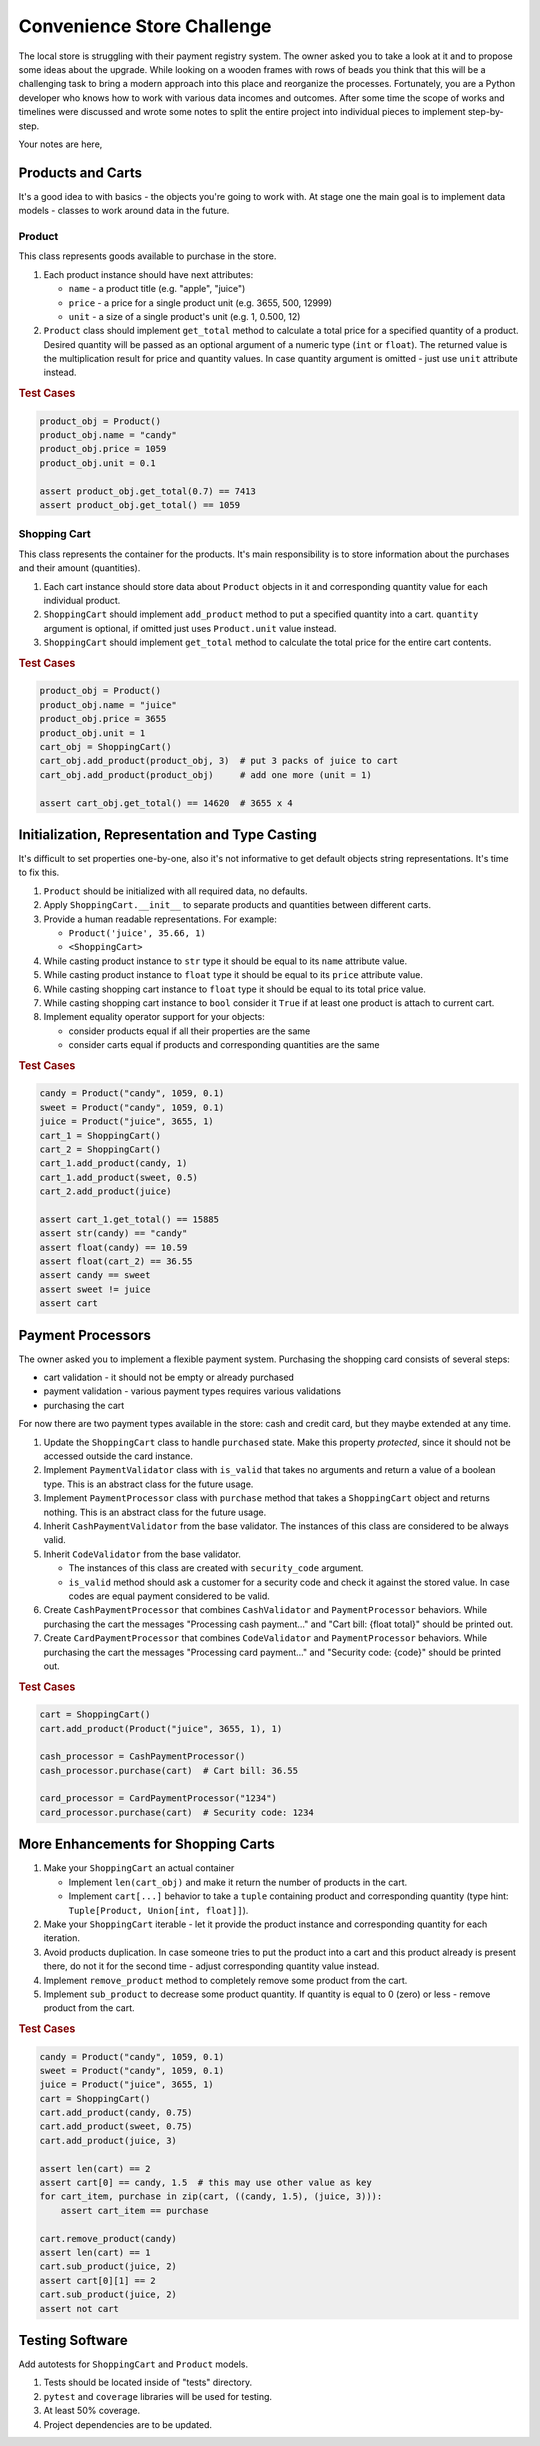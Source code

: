 ###############################################################################
                          Convenience Store Challenge
###############################################################################

The local store is struggling with their payment registry system. The owner
asked you to take a look at it and to propose some ideas about the upgrade.
While looking on a wooden frames with rows of beads you think that this will
be a challenging task to bring a modern approach into this place and reorganize
the processes. Fortunately, you are a Python developer who knows how to work
with various data incomes and outcomes. After some time the scope of works and
timelines were discussed and wrote some notes to split the entire project into
individual pieces to implement step-by-step.

Your notes are here,

******************
Products and Carts
******************

It's a good idea to with basics - the objects you're going to work with. At
stage one the main goal is to implement data models - classes to work around
data in the future.

Product
=======

This class represents goods available to purchase in the store.

#.  Each product instance should have next attributes:

    * ``name`` - a product title (e.g. "apple", "juice")
    * ``price`` - a price for a single product unit (e.g. 3655, 500, 12999)
    * ``unit`` - a size of a single product's unit (e.g. 1, 0.500, 12)

#.  ``Product`` class should implement ``get_total`` method to calculate
    a total price for a specified quantity of a product. Desired quantity
    will be passed as an optional argument of a numeric type (``int`` or
    ``float``). The returned value is the multiplication result for
    price and quantity values. In case quantity argument is omitted -
    just use ``unit`` attribute instead.

.. rubric:: Test Cases

.. code-block:: python

    product_obj = Product()
    product_obj.name = "candy"
    product_obj.price = 1059
    product_obj.unit = 0.1

    assert product_obj.get_total(0.7) == 7413
    assert product_obj.get_total() == 1059

Shopping Cart
=============

This class represents the container for the products. It's main responsibility
is to store information about the purchases and their amount (quantities).

#.  Each cart instance should store data about ``Product`` objects in it and
    corresponding quantity value for each individual product.
#.  ``ShoppingCart`` should implement ``add_product`` method to put a specified
    quantity into a cart. ``quantity`` argument is optional, if omitted just
    uses ``Product.unit`` value instead.
#.  ``ShoppingCart`` should implement ``get_total`` method to calculate the
    total price for the entire cart contents.

.. rubric:: Test Cases

.. code-block:: python

    product_obj = Product()
    product_obj.name = "juice"
    product_obj.price = 3655
    product_obj.unit = 1
    cart_obj = ShoppingCart()
    cart_obj.add_product(product_obj, 3)  # put 3 packs of juice to cart
    cart_obj.add_product(product_obj)     # add one more (unit = 1)

    assert cart_obj.get_total() == 14620  # 3655 x 4

***********************************************
Initialization, Representation and Type Casting
***********************************************

It's difficult to set properties one-by-one, also it's not informative to get
default objects string representations. It's time to fix this.

#.  ``Product`` should be initialized with all required data, no defaults.
#.  Apply ``ShoppingCart.__init__`` to separate products and quantities
    between different carts.
#.  Provide a human readable representations. For example:

    * ``Product('juice', 35.66, 1)``
    * ``<ShoppingCart>``

#.  While casting product instance to ``str`` type it should be equal to its
    ``name`` attribute value.
#.  While casting product instance to ``float`` type it should be equal to its
    ``price`` attribute value.
#.  While casting shopping cart instance to ``float`` type it should be equal
    to its total price value.
#.  While casting shopping cart instance to ``bool`` consider it ``True`` if
    at least one product is attach to current cart.

#.  Implement equality operator support for your objects:

    * consider products equal if all their properties are the same
    * consider carts equal if products and corresponding quantities are
      the same

.. rubric:: Test Cases

.. code-block:: python

    candy = Product("candy", 1059, 0.1)
    sweet = Product("candy", 1059, 0.1)
    juice = Product("juice", 3655, 1)
    cart_1 = ShoppingCart()
    cart_2 = ShoppingCart()
    cart_1.add_product(candy, 1)
    cart_1.add_product(sweet, 0.5)
    cart_2.add_product(juice)

    assert cart_1.get_total() == 15885
    assert str(candy) == "candy"
    assert float(candy) == 10.59
    assert float(cart_2) == 36.55
    assert candy == sweet
    assert sweet != juice
    assert cart

******************
Payment Processors
******************

The owner asked you to implement a flexible payment system.
Purchasing the shopping card consists of several steps:

- cart validation - it should not be empty or already purchased
- payment validation - various payment types requires various validations
- purchasing the cart

For now there are two payment types available in the store: cash and credit
card, but they maybe extended at any time.

#.  Update the ``ShoppingCart`` class to handle ``purchased`` state. Make this
    property *protected*, since it should not be accessed outside the card
    instance.
#.  Implement ``PaymentValidator`` class with ``is_valid`` that takes
    no arguments and return a value of a boolean type. This is an abstract
    class for the future usage.
#.  Implement ``PaymentProcessor`` class with ``purchase`` method that takes
    a ``ShoppingCart`` object and returns nothing. This is an abstract class
    for the future usage.
#.  Inherit ``CashPaymentValidator`` from the base validator.
    The instances of this class are considered to be always valid.
#.  Inherit ``CodeValidator`` from the base validator.

    - The instances of this class are created with ``security_code`` argument.
    - ``is_valid`` method should ask a customer for a security code and check
      it against the stored value. In case codes are equal payment considered
      to be valid.

#.  Create ``CashPaymentProcessor`` that combines ``CashValidator`` and
    ``PaymentProcessor`` behaviors. While purchasing the cart the messages
    "Processing cash payment..." and "Cart bill: {float total}" should be
    printed out.

#.  Create ``CardPaymentProcessor`` that combines ``CodeValidator`` and
    ``PaymentProcessor`` behaviors. While purchasing the cart the messages
    "Processing card payment..." and "Security code: {code}" should be
    printed out.

.. rubric:: Test Cases

.. code-block:: python

    cart = ShoppingCart()
    cart.add_product(Product("juice", 3655, 1), 1)

    cash_processor = CashPaymentProcessor()
    cash_processor.purchase(cart)  # Cart bill: 36.55

    card_processor = CardPaymentProcessor("1234")
    card_processor.purchase(cart)  # Security code: 1234

************************************
More Enhancements for Shopping Carts
************************************

#.  Make your ``ShoppingCart`` an actual container

    * Implement ``len(cart_obj)`` and make it return the number of products
      in the cart.
    * Implement ``cart[...]`` behavior to take a ``tuple`` containing product
      and corresponding quantity
      (type hint: ``Tuple[Product, Union[int, float]]``).

#.  Make your ``ShoppingCart`` iterable - let it provide the product instance
    and corresponding quantity for each iteration.
#.  Avoid products duplication. In case someone tries to put the product into
    a cart and this product already is present there, do not it for the second
    time - adjust corresponding quantity value instead.
#.  Implement ``remove_product`` method to completely remove some product from
    the cart.
#.  Implement ``sub_product`` to decrease some product quantity. If quantity
    is equal to 0 (zero) or less - remove product from the cart.

.. rubric:: Test Cases

.. code-block:: python

    candy = Product("candy", 1059, 0.1)
    sweet = Product("candy", 1059, 0.1)
    juice = Product("juice", 3655, 1)
    cart = ShoppingCart()
    cart.add_product(candy, 0.75)
    cart.add_product(sweet, 0.75)
    cart.add_product(juice, 3)

    assert len(cart) == 2
    assert cart[0] == candy, 1.5  # this may use other value as key
    for cart_item, purchase in zip(cart, ((candy, 1.5), (juice, 3))):
        assert cart_item == purchase

    cart.remove_product(candy)
    assert len(cart) == 1
    cart.sub_product(juice, 2)
    assert cart[0][1] == 2
    cart.sub_product(juice, 2)
    assert not cart

****************
Testing Software
****************

Add autotests for ``ShoppingCart`` and ``Product`` models.

#.  Tests should be located inside of "tests" directory.
#.  ``pytest`` and ``coverage`` libraries will be used for testing.
#.  At least 50% coverage.
#.  Project dependencies are to be updated.
